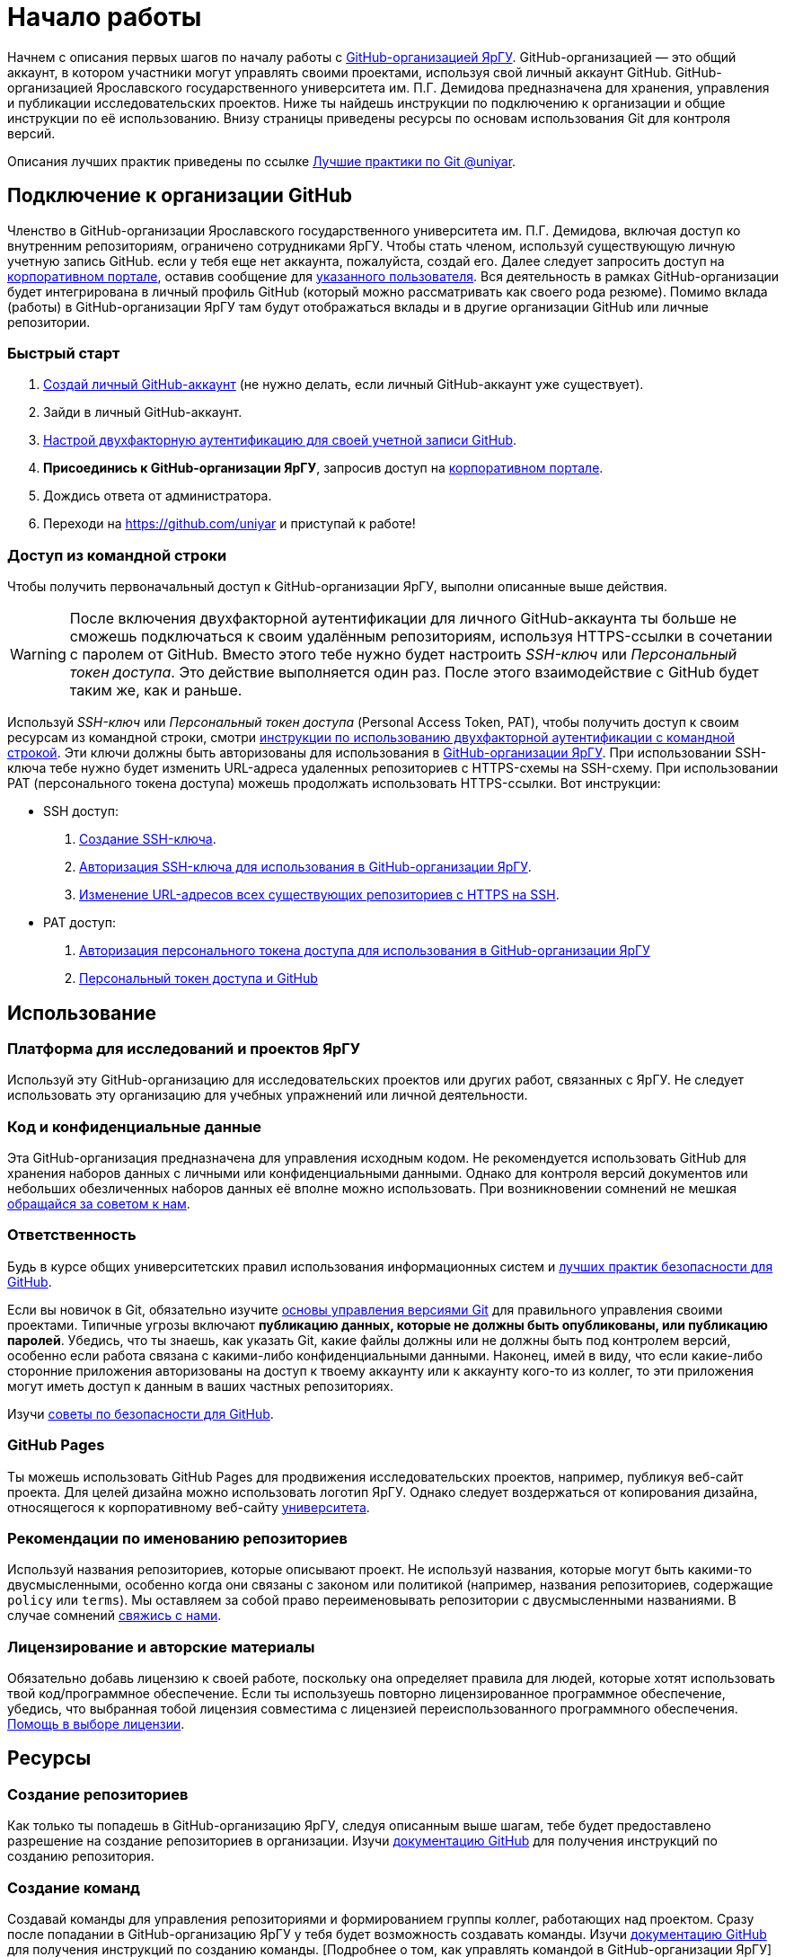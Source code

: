 :profile_page: https://github.com/uniyar
:portal_link: https://portal.uniyar.ac.ru/
:register_link: https://portal.uniyar.ac.ru/company/personal/user/14486/
:github_registration_link: https://github.com/join
:github_security_link: https://github.com/settings/security
:github_2fa_cli_link: https://docs.github.com/ru/authentication/securing-your-account-with-two-factor-authentication-2fa/accessing-github-using-two-factor-authentication#using-two-factor-authentication-with-the-command-line

= Начало работы

Начнем с описания первых шагов по началу работы с link:{profile_page}[GitHub-организацией ЯрГУ]. GitHub-организацией — это общий аккаунт, в котором участники могут управлять своими проектами, используя свой личный аккаунт GitHub. GitHub-организацией Ярославского государственного университета им. П.Г. Демидова предназначена для хранения, управления и публикации исследовательских проектов. Ниже ты найдешь инструкции по подключению к организации и общие инструкции по её использованию. Внизу страницы приведены ресурсы по основам использования Git для контроля версий.

Описания лучших практик приведены по ссылке link:docs/best-practices.adoc[Лучшие практики по Git @uniyar].


== Подключение к организации GitHub

Членство в GitHub-организации Ярославского государственного университета им. П.Г. Демидова, включая доступ ко внутренним репозиториям, ограничено сотрудниками ЯрГУ. Чтобы стать членом, используй существующую личную учетную запись GitHub. если у тебя еще нет аккаунта, пожалуйста, создай его. Далее следует запросить доступ на link:{portal_link}[корпоративном портале], оставив сообщение для  link:{register_link}[указанного пользователя]. Вся деятельность в рамках GitHub-организации будет интегрирована в личный профиль GitHub (который можно рассматривать как своего рода резюме). Помимо вклада (работы) в GitHub-организации ЯрГУ там будут отображаться вклады и в другие
 организации GitHub или личные репозитории.

=== Быстрый старт

1. link:{github_registration_link}[Создай личный GitHub-аккаунт] (не нужно делать, если личный GitHub-аккаунт уже существует).
2. Зайди в личный GitHub-аккаунт.
3. link:{github_security_link}[Настрой двухфакторную аутентификацию для своей учетной записи GitHub].
4. *Присоединись к GitHub-организации ЯрГУ*, запросив доступ на link:{register_link}[корпоративном портале].
5. Дождись ответа от администратора.
6. Переходи на {profile_page} и приступай к работе!

=== Доступ из командной строки

Чтобы получить первоначальный доступ к GitHub-организации ЯрГУ, выполни описанные выше действия.

WARNING: После включения двухфакторной аутентификации для личного GitHub-аккаунта ты больше не сможешь подключаться к своим удалённым репозиториям, используя HTTPS-ссылки в сочетании с паролем от GitHub. Вместо этого тебе нужно будет настроить _SSH-ключ_ или _Персональный токен доступа_. Это действие выполняется один раз. После этого взаимодействие с GitHub будет таким же, как и раньше.

Используй _SSH-ключ_ или _Персональный токен доступа_ (Personal Access Token, PAT), чтобы получить доступ к своим ресурсам из командной строки, смотри link:{github_2fa_cli_link}[инструкции по использованию двухфакторной аутентификации с командной строкой]. Эти ключи должны быть авторизованы для использования в link:{profile_page}[GitHub-организации ЯрГУ]. При использовании SSH-ключа тебе нужно будет изменить URL-адреса удаленных репозиториев с HTTPS-схемы на SSH-схему. При использовании PAT (персонального токена доступа) можешь продолжать использовать HTTPS-ссылки. Вот инструкции:

* SSH доступ:
  . link:{https://docs.github.com/ru/authentication/connecting-to-github-with-ssh}[Создание SSH-ключа].
  . link:{https://docs.github.com/ru/enterprise-cloud@latest/authentication/authenticating-with-saml-single-sign-on/authorizing-an-ssh-key-for-use-with-saml-single-sign-on}[Авторизация SSH-ключа для использования в GitHub-организации ЯрГУ].
  . link:{https://docs.github.com/ru/get-started/getting-started-with-git/managing-remote-repositories?platform=windows}[Изменение URL-адресов всех существующих репозиториев с HTTPS на SSH].
* PAT доступ:
  . https://docs.github.com/ru/enterprise-cloud@latest/authentication/authenticating-with-saml-single-sign-on/authorizing-a-personal-access-token-for-use-with-saml-single-sign-on[Авторизация персонального токена доступа для использования в GitHub-организации ЯрГУ]
  . https://happygitwithr.com/https-pat.html[Персональный токен доступа и GitHub]

== Использование

=== Платформа для исследований и проектов ЯрГУ

Используй эту GitHub-организацию для исследовательских проектов или других работ, связанных с ЯрГУ. Не следует использовать эту организацию для учебных упражнений или личной деятельности.

=== Код и конфиденциальные данные

Эта GitHub-организация предназначена для управления исходным кодом. Не рекомендуется использовать GitHub для хранения наборов данных с личными или конфиденциальными данными. Однако для контроля версий документов или небольших обезличенных наборов данных её вполне можно использовать. При возникновении сомнений не мешкая link:{mailto:github@uniyar.ac.ru}[обращайся за советом к нам].

=== Ответственность

Будь в курсе общих университетских правил использования информационных систем и link:./docs/security-best-practices.md[лучших практик безопасности для GitHub].

Если вы новичок в Git, обязательно изучите link:#learning-git[основы управления версиями Git] для правильного управления своими проектами. Типичные угрозы включают *публикацию данных, которые не должны быть опубликованы, или публикацию паролей*. Убедись, что ты знаешь, как указать Git, какие файлы должны или не должны быть под контролем версий, особенно если работа связана с какими-либо конфиденциальными данными. Наконец, имей в виду, что если какие-либо сторонние приложения авторизованы на доступ к твоему аккаунту или к аккаунту кого-то из коллег, то эти приложения могут иметь доступ к данным в ваших частных репозиториях.

Изучи link:./docs/security-best-practices.md[советы по безопасности для GitHub].


=== GitHub Pages

Ты можешь использовать GitHub Pages для продвижения исследовательских проектов, например, публикуя веб-сайт проекта. Для целей дизайна можно использовать логотип ЯрГУ. Однако следует воздержаться от копирования дизайна, относящегося к корпоративному веб-сайту link:https://uniyar.ac.ru[университета].

=== Рекомендации по именованию репозиториев

Используй названия репозиториев, которые описывают проект. Не используй названия, которые могут быть какими-то двусмысленными, особенно когда они связаны с законом или политикой (например, названия репозиториев, содержащие `policy` или `terms`). Мы оставляем за собой право переименовывать репозитории с двусмысленными названиями. В случае сомнений link:https://github.com/uniyar/getting-started#contact[свяжись с нами].

=== Лицензирование и авторские материалы

Обязательно добавь лицензию к своей работе, поскольку она определяет правила для людей, которые хотят использовать твой код/программное обеспечение. Если ты используешь повторно лицензированное программное обеспечение, убедись, что выбранная тобой лицензия совместима с лицензией переиспользованного программного обеспечения. link:https://choosealicense.com/[Помощь в выборе лицензии].

== Ресурсы

=== Создание репозиториев

Как только ты попадешь в GitHub-организацию ЯрГУ, следуя описанным выше шагам, тебе будет предоставлено разрешение на создание репозиториев в организации. Изучи link:https://docs.github.com/ru/github/creating-cloning-and-archiving-repositories/creating-a-new-repository[документацию GitHub] для получения инструкций по созданию репозитория.

=== Создание команд

Создавай команды для управления репозиториями и формированием группы коллег, работающих над проектом. Сразу после попадании в GitHub-организацию ЯрГУ у тебя будет возможность создавать команды. Изучи link:https://docs.github.com/ru/organizations/organizing-members-into-teams[документацию GitHub] для получения инструкций по созданию команды. [Подробнее о том, как управлять командой в GitHub-организации ЯрГУ](docs/managing-your-team.md)

=== Приглашение коллег

После создания репозитория или команды ты автоматически получишь возможность добавлять участников. Когда ты link:https://docs.github.com/ru/organizations/organizing-members-into-teams/adding-organization-members-to-a-team[приглашаешь] человека в команду, он автоматически получает приглашение на вступление в GitHub-организацию ЯрГУ. Если ты хочешь пригласить коллегу в репозиторий без использования команд GitHub, коллега должен сначала стать членом GitHub-организации через описанные выше шаги. Если коллега является членом GitHub-организации ЯрГУ, ты можешь пригласить его для совместной работы над репозиториями.

=== Приглашение внешних партнеров

Ты можешь приглашать партнеров из сторонних организаций или студентов для совместной работы над репозиториями. Для этого добавь их в качестве внешних сотрудников (external collaborator) в репозитории: link:https://docs.github.com/en/organizations/managing-access-to-your-organizations-repositories/adding-outside-collaborators-to-repositories-in-your-organization[см. документацию GitHub]. Будь ответственным при приглашении внешних сотрудников; приглашай их только в те репозитории, к которым им действительно нужен доступ.

=== Перенос существующего репозитория в эту GitHub-организацию

Возможно ты захочешь перенести существующий репозиторий в эту GitHub-организацию ЯрГУ. Для этого используй функцию link:https://docs.github.com/en/repositories/creating-and-managing-repositories/duplicating-a-repository[зеркалирования].

WARNING: *Не используй опцию* «Передать собственность» в настройках репозитория для перемещения репозитория в эту GitHub-организацию ЯрГУ. Так ты потеряешь административные права на репозиторий.


=== Ограничения на GitHub Actions

Минуты и пространство в сервисе GitHub Actions являются неограниченными для публичных репозиториев. Всегда, когда возможно, используй _публичные_ репозитории при работе с GitHub Actions. В GitHub Actions  на уровне организации существуют месячные лимиты ресурсов на использование в частных репозиториях. *Как только эта квота будет израсходована, минуты GitHub Actions будут отключены для частных репозиториев на оставшуюся часть месяца*.

== Изучение Git

Использование системы контроля версий Git является ключевым элементом в парадигме открытой науки и помогает управлять версиями файлов, налаживать сотрудничеством и публиковать свои результаты. Новичку в Git стоит уделить время для ознакомления с методами работы. Однодневный курс поможет тебе начать.

Ресурсы:

- https://youtu.be/O00FTZDxD0o?si=szTpW-TX2jD7WwTT[GIT - Полный Курс Git и GitHub Для Начинающих (4 ЧАСА)].
- link:docs/web-interface.adoc[Введение в графический интерфейс GitHub].
- link:https://skills.github.com[Интерактивные курсы по GitHub].
- link:docs/managing-your-team.md[Управление командой GitHub-организации ЯрГУ].

Курсы:
- https://www.uu.nl/en/research/research-data-management/training-workshops/best-practices-for-writing-reproducible-code[Best practices for writing reproducible code]

== Участие

Мы очень рады любым предложениям или исправлениям для улучшения контента. Цель этого репозитория — помочь сотрудникам Ярославского государственного университета им. П.Г. Демидова начать работу с GitHub-организацией ЯрГУ. Прочитай руководство по link:/CONTRIBUTING.md[участию].

== Лицензия

Содержание этого репозитория лицензировано в соответствии с link:{https://creativecommons.org/publicdomain/zero/1.0/deed.ru}[Creative Commons Zero 1.0] (передача в общественное достояние).

== Контактная информация

Тебе нужна помощь или у есть другие пожелания? link:{https://github.com/uniyar/getting-started/issues/new}[Создай ишью] (issue) или напиши по электронной почте link:{mailto:github@uniyar.ac.ru}[github@uniyar.ac.ru]. Мы также будем рады всем желающим внести вклад в этот репозиторий.